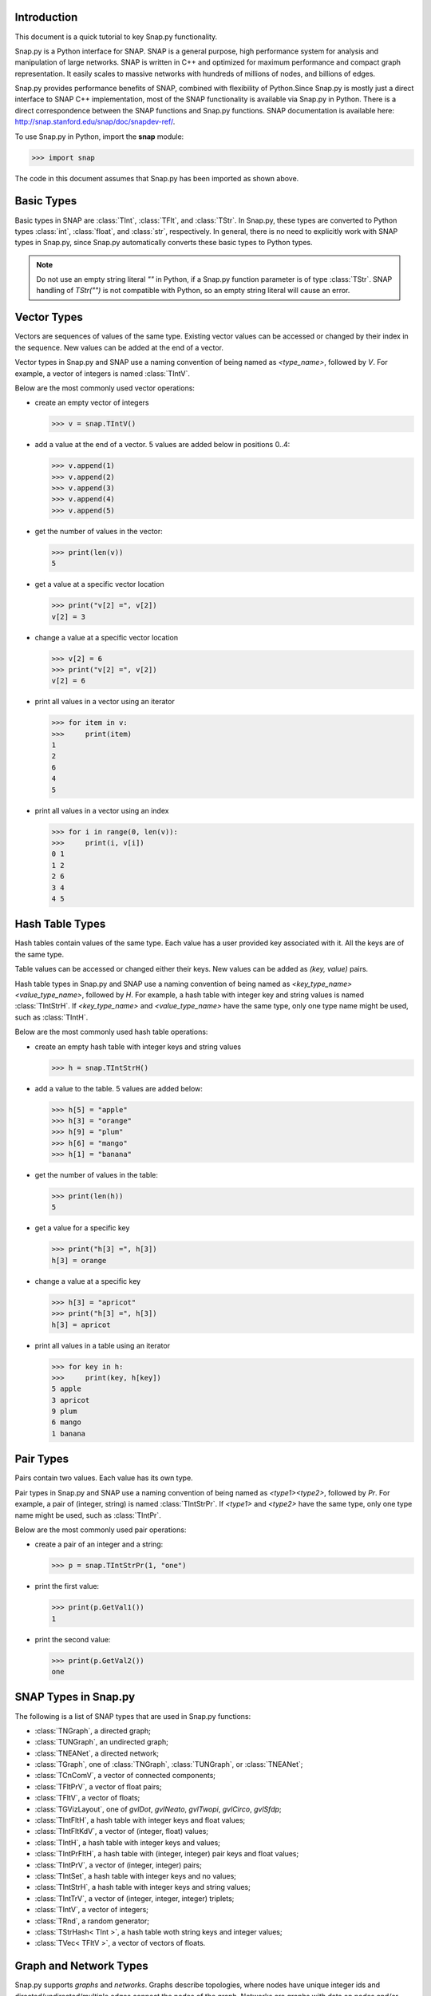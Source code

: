 Introduction
````````````

This document is a quick tutorial to key Snap.py functionality.

Snap.py is a Python interface for SNAP. SNAP is a general purpose,
high performance system for analysis and manipulation of large networks.
SNAP is written in C++ and optimized for maximum performance and
compact graph representation. It easily scales to massive networks
with hundreds of millions of nodes, and billions of edges.

Snap.py provides performance benefits of SNAP, combined with flexibility
of Python.Since Snap.py is mostly just a direct interface to SNAP C++
implementation, most of the SNAP functionality is available via Snap.py
in Python. There is a direct correspondence between the SNAP functions
and Snap.py functions. SNAP documentation is available here:
http://snap.stanford.edu/snap/doc/snapdev-ref/.


To use Snap.py in Python, import the **snap** module:

>>> import snap

The code in this document assumes that Snap.py has been imported as shown above.


Basic Types
```````````

Basic types in SNAP are :class:`TInt`, :class:`TFlt`, and :class:`TStr`.
In Snap.py, these types are converted to Python types
:class:`int`, :class:`float`, and :class:`str`, respectively. In general,
there is no need to explicitly work with SNAP types in Snap.py, since
Snap.py automatically converts these basic types to Python types.

.. note::

   Do not use an empty string literal `""` in Python, if a Snap.py
   function parameter is of type :class:`TStr`. SNAP handling of `TStr("")`
   is not compatible with Python, so an empty string literal will cause
   an error.

Vector Types
````````````

Vectors are sequences of values of the same type. Existing vector values can be accessed or changed by their index in the sequence. New values can be added at the end of a vector.

Vector types in Snap.py and SNAP use a naming convention of being named as `<type_name>`, followed by `V`. For example, a vector of integers is named :class:`TIntV`.

Below are the most commonly used vector operations:

- create an empty vector of integers

  >>> v = snap.TIntV()

- add a value at the end of a vector. 5 values are added below in positions 0..4:

  >>> v.append(1)
  >>> v.append(2)
  >>> v.append(3)
  >>> v.append(4)
  >>> v.append(5)

- get the number of values in the vector:

  >>> print(len(v))
  5

- get a value at a specific vector location

  >>> print("v[2] =", v[2])
  v[2] = 3

- change a value at a specific vector location

  >>> v[2] = 6
  >>> print("v[2] =", v[2])
  v[2] = 6

- print all values in a vector using an iterator

  >>> for item in v:
  >>>     print(item)
  1
  2
  6
  4
  5

- print all values in a vector using an index

  >>> for i in range(0, len(v)):
  >>>     print(i, v[i])
  0 1
  1 2
  2 6
  3 4
  4 5

.. seealso::

  SNAP C++ documentation has a complete list of vector methods. Search for :class:`TVec` in: http://snap.stanford.edu/snap/doc/snapdev-ref/.


Hash Table Types
````````````````

Hash tables contain values of the same type. Each value has a user provided key associated with it. All the keys are of the same type.

Table values can be accessed or changed either their keys. New values can be added as `(key, value)` pairs.

Hash table types in Snap.py and SNAP use a naming convention of being named as `<key_type_name><value_type_name>`, followed by `H`. For example, a hash table with integer key and string values is named :class:`TIntStrH`. If `<key_type_name>` and `<value_type_name>` have the same type, only one type name might be used, such as :class:`TIntH`.

Below are the most commonly used hash table operations:

- create an empty hash table with integer keys and string values

  >>> h = snap.TIntStrH()

- add a value to the table. 5 values are added below:

  >>> h[5] = "apple"
  >>> h[3] = "orange"
  >>> h[9] = "plum"
  >>> h[6] = "mango"
  >>> h[1] = "banana"

- get the number of values in the table:

  >>> print(len(h))
  5

- get a value for a specific key

  >>> print("h[3] =", h[3])
  h[3] = orange

- change a value at a specific key

  >>> h[3] = "apricot"
  >>> print("h[3] =", h[3])
  h[3] = apricot

- print all values in a table using an iterator

  >>> for key in h:
  >>>     print(key, h[key])
  5 apple
  3 apricot
  9 plum
  6 mango
  1 banana

.. seealso::

  SNAP C++ documentation has a complete list of hash table methods. Search for :class:`THash` in: http://snap.stanford.edu/snap/doc/snapdev-ref/.

Pair Types
``````````
Pairs contain two values. Each value has its own type.

Pair types in Snap.py and SNAP use a naming convention of being named as `<type1><type2>`, followed by `Pr`. For example, a pair of (integer, string) is named :class:`TIntStrPr`. If `<type1>` and `<type2>` have the same type, only one type name might be used, such as :class:`TIntPr`.

Below are the most commonly used pair operations:

- create a pair of an integer and a string:

  >>> p = snap.TIntStrPr(1, "one")

- print the first value:

  >>> print(p.GetVal1())
  1

- print the second value:

  >>> print(p.GetVal2())
  one

.. seealso::

  SNAP C++ documentation has a complete list of pair methods. Search for :class:`TPair` in: http://snap.stanford.edu/snap/doc/snapdev-ref/.


SNAP Types in Snap.py
`````````````````````

The following is a list of SNAP types that are used in Snap.py functions:

- :class:`TNGraph`, a directed graph;
- :class:`TUNGraph`, an undirected graph;
- :class:`TNEANet`, a directed network;
- :class:`TGraph`, one of :class:`TNGraph`, :class:`TUNGraph`, or :class:`TNEANet`;
- :class:`TCnComV`, a vector of connected components;
- :class:`TFltPrV`, a vector of float pairs;
- :class:`TFltV`, a vector of floats;
- :class:`TGVizLayout`, one of `gvlDot`, `gvlNeato`, `gvlTwopi`, `gvlCirco`, `gvlSfdp`;
- :class:`TIntFltH`, a hash table with integer keys and float values;
- :class:`TIntFltKdV`, a vector of (integer, float) values;
- :class:`TIntH`, a hash table with integer keys and values;
- :class:`TIntPrFltH`, a hash table with (integer, integer) pair keys and float values;
- :class:`TIntPrV`, a vector of (integer, integer) pairs;
- :class:`TIntSet`, a hash table with integer keys and no values;
- :class:`TIntStrH`, a hash table with integer keys and string values;
- :class:`TIntTrV`, a vector of (integer, integer, integer) triplets;
- :class:`TIntV`, a vector of integers;
- :class:`TRnd`, a random generator;
- :class:`TStrHash< TInt >`, a hash table woth string keys and integer values;
- :class:`TVec< TFltV >`, a vector of vectors of floats.

.. seealso::

  SNAP C++ documentation has more details on the types above. Search for :class:`<type_name>` in: http://snap.stanford.edu/snap/doc/snapdev-ref/.



Graph and Network Types
```````````````````````

Snap.py supports *graphs* and *networks*. Graphs describe topologies,
where nodes have unique integer ids and directed/undirected/multiple edges
connect the nodes of the graph.
Networks are graphs with data on nodes and/or edges of the network.
Data types that reside on nodes and edges are simply passed as template
parameters which provides a very fast and convenient way to implement
various kinds of networks with rich data on nodes and edges.

Graph classes in SNAP:

* :class:`TUNGraph`: undirected graphs (single edge between an unordered pair of nodes)
* :class:`TNGraph`: directed graphs (single directed edge between an ordered pair of nodes)

Network classes in SNAP:

* :class:`TNEANet`: directed multigraphs (multiple directed edges between an ordered pair of nodes) with attributes for nodes and edges

.. seealso::

  SNAP C++ documentation has a complete list of graph and network methods. Search for :class:`TUNGraph`, :class:`TNGraph`, or :class:`TNEANet` in: http://snap.stanford.edu/snap/doc/snapdev-ref/.

Snap.py does not directly use instances of the graph and network classes,
but utilizes smart pointers to those instances instead. The actual
instances in the Python program are of type :class:`PUNGraph`,
:class:`PNGraph`, or :class:`PNEANet` and correspond to :class:`TUNGraph`,
:class:`TNGraph`, and :class:`TNEANet`, respectively.
You can read more about smart pointers here:
http://snap.stanford.edu/snap/doc/snapdev-guide/#Smart_Pointers.

Graph Creation
``````````````

Graphs are created with the :meth:`New()` method.
Examples of how to create graphs and networks:

>>> G1 = snap.TUNGraph.New()
>>> G2 = snap.TNGraph.New()
>>> N1 = snap.TNEANet.New()


Adding Nodes and Edges
``````````````````````

Nodes are added with the :meth:`AddNode()` method.

>>> G1.AddNode(1)
>>> G1.AddNode(5)
>>> G1.AddNode(32)

Nodes have unique integer node ids.
There is no restriction for node ids to be contiguous integers starting at 0. 

Edges are added with the :meth:`AddEdge()` method.

>>> G1.AddEdge(1,5)
>>> G1.AddEdge(5,1)
>>> G1.AddEdge(5,32)

In TUNGraph and TNGraph edges have no explicit ids -- edges are identified by a pair of node ids.


Traversing Nodes and Edges
``````````````````````````

Nodes and edges are traversed with iterators. Some examples of iterator usage in Snap.py are shown below.

Create a directed random graph on 100 nodes and 1000 edges:

>>> G2 = snap.GenRndGnm(snap.TNGraph, 100, 1000)

Traverse all the nodes using a node iterator:

>>> for NI in G2.Nodes():
>>>     print("node: %d, out-degree %d, in-degree %d" % ( NI.GetId(), NI.GetOutDeg(), NI.GetInDeg()))

Traverse all the edges using an edge iterator:

>>> for EI in G2.Edges():
>>>     print("edge (%d, %d)" % (EI.GetSrcNId(), EI.GetDstNId()))

Traverse the edges by traversing nodes and getting all their neighbors:

>>> for NI in G2.Nodes():
>>>     for Id in NI.GetOutEdges():
>>>         print("edge (%d %d)" % (NI.GetId(), Id))

Node iterators provide several useful methods:

* GetId(): returns node id
* GetOutDeg(): returns out-degree of a node
* GetInDeg(): returns in-degree of a node
* GetOutNId(e): returns node id of the endpoint of e-th out-edge
* GetInNId(e): returns node id of the endpoint of e-th in-edge
* IsOutNId(n): tests if there is an out-edge to node n
* IsInNId(n): tests if there is an in-edge from node n
* IsNbrNId(n): tests if node n is a neighbor

Saving and Loading Graphs
`````````````````````````

With Snap.py, it is easy to save and load networks in various formats.
Internally, SNAP saves networks in a compact binary format, but functions for loading and saving networks in various other text and XML formats are also available (see gio.h).

Snap.py code for saving and loading graphs looks as follows.

Create a directed random graph on 100 nodes and 1000 edges:

>>> G2 = snap.GenRndGnm(snap.TNGraph, 100, 1000)

Save the graph in a binary format:

>>> FOut = snap.TFOut("test.graph")
>>> G2.Save(FOut)
>>> FOut.Flush()

Load the graph in a binary format:

>>> FIn = snap.TFIn("test.graph")
>>> G4 = snap.TNGraph.Load(FIn)

Save the graph to a text file:

>>> G4.SaveEdgeList("test.txt", "Save as tab-separated list of edges")

Load the graph from a text file:

>>> G5 = snap.LoadEdgeList(snap.TNGraph, "test.txt", 0, 1)

Graph Manipulation
``````````````````

Snap.py provides rich functionality to efficiently manipulate graphs and networks. Most functions support all graph and network types. Below are a few examples of graph operations.

Generate a random Erdos-Renyi directed graph on 10000 nodes and with 5000 edges:

>>> G6 = snap.GenRndGnm(snap.TNGraph, 10000, 5000)

Convert a directed graph to an undirected graph:

>>> G7 = G6.ConvertGraph(snap.TUNGraph)

Get the largest weakly connected component:

>>> WccG = G6.GetMxWcc()

Generate a network using Forest Fire model:

>>> G8 = snap.GenForestFire(1000, 0.35, 0.35)

Get a subgraph induced on nodes {0,1,2,3,4}:

>>> SubG = G8.GetSubGraph([0,1,2,3,4])

Get 3-core of G:

>>> Core3 = G8.GetKCore(3)

Delete nodes of out-degree 3 and in-degree 2:

>>> G8.DelDegKNodes(3, 2)

Computing Structural Properties
```````````````````````````````

Snap.py provides rich functionality to efficiently compute structural properties of networks. Most functions support all graph and network types.

Generate a random Erdos-Renyi directed graph on 10000 nodes and with 1000 edges:

>>> G9 = snap.GenRndGnm(snap.TNGraph, 10000, 1000)

Define a vector of pairs of integers (size, count) and get a distribution of connected components (component size, count):

>>> CntV = G9.GetWccSzCnt()
>>> for p in CntV:
>>>     print("size %d: count %d" % (p.GetVal1(), p.GetVal2()))

Get degree distribution pairs (out-degree, count):

>>> CntV = G9.GetOutDegCnt()
>>> for p in CntV:
>>>     print("degree %d: count %d" % (p.GetVal1(), p.GetVal2()))

Generate a Preferential Attachment graph on 100 nodes and out-degree of 3:

>>> G10 = snap.GenPrefAttach(100, 3)

Define a vector of floats and get first eigenvector of graph adjacency matrix:

>>> EigV = G10.GetLeadEigVec()
>>> nr = 0
>>> for f in EigV:
>>>     nr += 1
>>>     print("%d: %.6f" % (nr, f))

Get an approximation of graph diameter:

>>> diam = G10.GetBfsFullDiam(10)

Count the number of triads:

>>> triads = G10.GetTriads()

Get the clustering coefficient:

>>> cf = G10.GetClustCf()

